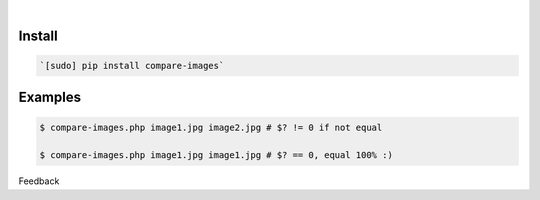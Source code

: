 .. README generated with readmemako.py (github.com/russianidiot/readme-mako.py) and .README dotfiles (github.com/russianidiot-dotfiles/.README)


|




Install
```````


.. code:: bash

	`[sudo] pip install compare-images`






Examples
````````


.. code:: bash

	$ compare-images.php image1.jpg image2.jpg # $? != 0 if not equal
	
	$ compare-images.php image1.jpg image1.jpg # $? == 0, equal 100% :)





Feedback |github_follow| |github_issues|

.. |github_follow| image:: https://img.shields.io/github/followers/russianidiot.svg?style=social&label=Follow
	:target: https://github.com/russianidiot

.. |github_issues| image:: https://img.shields.io/github/issues/russianidiot/compare-images.php.cli.svg
	:target: https://github.com/russianidiot/compare-images.php.cli/issues


